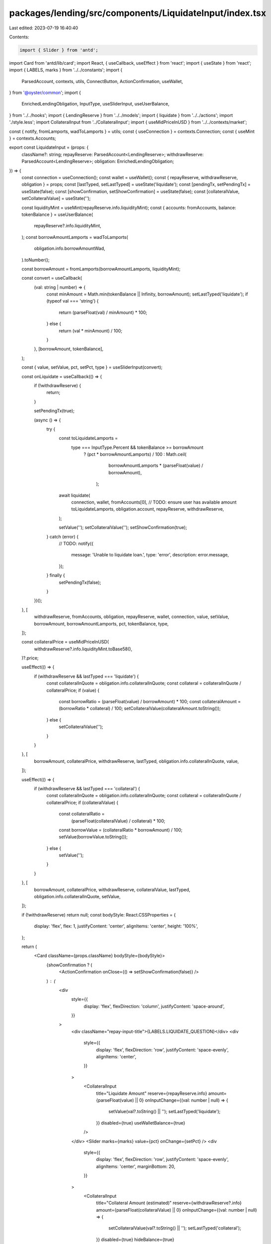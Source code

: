 packages/lending/src/components/LiquidateInput/index.tsx
========================================================

Last edited: 2023-07-19 16:40:40

Contents:

.. code-block:: tsx

    import { Slider } from 'antd';
import Card from 'antd/lib/card';
import React, { useCallback, useEffect } from 'react';
import { useState } from 'react';
import { LABELS, marks } from '../../constants';
import {
  ParsedAccount,
  contexts,
  utils,
  ConnectButton,
  ActionConfirmation,
  useWallet,
} from '@oyster/common';
import {
  EnrichedLendingObligation,
  InputType,
  useSliderInput,
  useUserBalance,
} from '../../hooks';
import { LendingReserve } from '../../models';
import { liquidate } from '../../actions';
import './style.less';
import CollateralInput from '../CollateralInput';
import { useMidPriceInUSD } from '../../contexts/market';

const { notify, fromLamports, wadToLamports } = utils;
const { useConnection } = contexts.Connection;
const { useMint } = contexts.Accounts;

export const LiquidateInput = (props: {
  className?: string;
  repayReserve: ParsedAccount<LendingReserve>;
  withdrawReserve: ParsedAccount<LendingReserve>;
  obligation: EnrichedLendingObligation;
}) => {
  const connection = useConnection();
  const wallet = useWallet();
  const { repayReserve, withdrawReserve, obligation } = props;
  const [lastTyped, setLastTyped] = useState('liquidate');
  const [pendingTx, setPendingTx] = useState(false);
  const [showConfirmation, setShowConfirmation] = useState(false);
  const [collateralValue, setCollateralValue] = useState('');

  const liquidityMint = useMint(repayReserve.info.liquidityMint);
  const { accounts: fromAccounts, balance: tokenBalance } = useUserBalance(
    repayReserve?.info.liquidityMint,
  );
  const borrowAmountLamports = wadToLamports(
    obligation.info.borrowAmountWad,
  ).toNumber();

  const borrowAmount = fromLamports(borrowAmountLamports, liquidityMint);

  const convert = useCallback(
    (val: string | number) => {
      const minAmount = Math.min(tokenBalance || Infinity, borrowAmount);
      setLastTyped('liquidate');
      if (typeof val === 'string') {
        return (parseFloat(val) / minAmount) * 100;
      } else {
        return (val * minAmount) / 100;
      }
    },
    [borrowAmount, tokenBalance],
  );

  const { value, setValue, pct, setPct, type } = useSliderInput(convert);

  const onLiquidate = useCallback(() => {
    if (!withdrawReserve) {
      return;
    }

    setPendingTx(true);

    (async () => {
      try {
        const toLiquidateLamports =
          type === InputType.Percent && tokenBalance >= borrowAmount
            ? (pct * borrowAmountLamports) / 100
            : Math.ceil(
                borrowAmountLamports * (parseFloat(value) / borrowAmount),
              );
        await liquidate(
          connection,
          wallet,
          fromAccounts[0],
          // TODO: ensure user has available amount
          toLiquidateLamports,
          obligation.account,
          repayReserve,
          withdrawReserve,
        );

        setValue('');
        setCollateralValue('');
        setShowConfirmation(true);
      } catch (error) {
        // TODO:
        notify({
          message: 'Unable to liquidate loan.',
          type: 'error',
          description: error.message,
        });
      } finally {
        setPendingTx(false);
      }
    })();
  }, [
    withdrawReserve,
    fromAccounts,
    obligation,
    repayReserve,
    wallet,
    connection,
    value,
    setValue,
    borrowAmount,
    borrowAmountLamports,
    pct,
    tokenBalance,
    type,
  ]);

  const collateralPrice = useMidPriceInUSD(
    withdrawReserve?.info.liquidityMint.toBase58(),
  )?.price;

  useEffect(() => {
    if (withdrawReserve && lastTyped === 'liquidate') {
      const collateralInQuote = obligation.info.collateralInQuote;
      const collateral = collateralInQuote / collateralPrice;
      if (value) {
        const borrowRatio = (parseFloat(value) / borrowAmount) * 100;
        const collateralAmount = (borrowRatio * collateral) / 100;
        setCollateralValue(collateralAmount.toString());
      } else {
        setCollateralValue('');
      }
    }
  }, [
    borrowAmount,
    collateralPrice,
    withdrawReserve,
    lastTyped,
    obligation.info.collateralInQuote,
    value,
  ]);

  useEffect(() => {
    if (withdrawReserve && lastTyped === 'collateral') {
      const collateralInQuote = obligation.info.collateralInQuote;
      const collateral = collateralInQuote / collateralPrice;
      if (collateralValue) {
        const collateralRatio =
          (parseFloat(collateralValue) / collateral) * 100;
        const borrowValue = (collateralRatio * borrowAmount) / 100;
        setValue(borrowValue.toString());
      } else {
        setValue('');
      }
    }
  }, [
    borrowAmount,
    collateralPrice,
    withdrawReserve,
    collateralValue,
    lastTyped,
    obligation.info.collateralInQuote,
    setValue,
  ]);

  if (!withdrawReserve) return null;
  const bodyStyle: React.CSSProperties = {
    display: 'flex',
    flex: 1,
    justifyContent: 'center',
    alignItems: 'center',
    height: '100%',
  };

  return (
    <Card className={props.className} bodyStyle={bodyStyle}>
      {showConfirmation ? (
        <ActionConfirmation onClose={() => setShowConfirmation(false)} />
      ) : (
        <div
          style={{
            display: 'flex',
            flexDirection: 'column',
            justifyContent: 'space-around',
          }}
        >
          <div className="repay-input-title">{LABELS.LIQUIDATE_QUESTION}</div>
          <div
            style={{
              display: 'flex',
              flexDirection: 'row',
              justifyContent: 'space-evenly',
              alignItems: 'center',
            }}
          >
            <CollateralInput
              title="Liquidate Amount"
              reserve={repayReserve.info}
              amount={parseFloat(value) || 0}
              onInputChange={(val: number | null) => {
                setValue(val?.toString() || '');
                setLastTyped('liquidate');
              }}
              disabled={true}
              useWalletBalance={true}
            />
          </div>
          <Slider marks={marks} value={pct} onChange={setPct} />
          <div
            style={{
              display: 'flex',
              flexDirection: 'row',
              justifyContent: 'space-evenly',
              alignItems: 'center',
              marginBottom: 20,
            }}
          >
            <CollateralInput
              title="Collateral Amount (estimated)"
              reserve={withdrawReserve?.info}
              amount={parseFloat(collateralValue) || 0}
              onInputChange={(val: number | null) => {
                setCollateralValue(val?.toString() || '');
                setLastTyped('collateral');
              }}
              disabled={true}
              hideBalance={true}
            />
          </div>
          <ConnectButton
            type="primary"
            size="large"
            onClick={onLiquidate}
            loading={pendingTx}
            disabled={fromAccounts.length === 0}
          >
            {LABELS.LIQUIDATE_ACTION}
          </ConnectButton>
        </div>
      )}
    </Card>
  );
};


